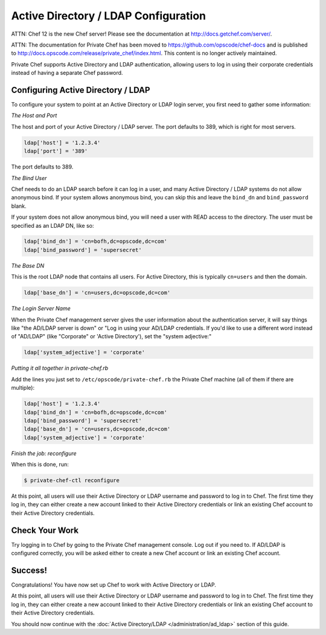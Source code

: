 Active Directory / LDAP Configuration
=====================================

ATTN: Chef 12 is the  new Chef server! Please see the documentation at http://docs.getchef.com/server/. 

ATTN: The documentation for Private Chef has been moved to https://github.com/opscode/chef-docs and is published to http://docs.opscode.com/release/private_chef/index.html. This content is no longer actively maintained.

Private Chef supports Active Directory and LDAP authentication, allowing
users to log in using their corporate credentials instead of having a separate
Chef password.

Configuring Active Directory / LDAP
---------------------------------

To configure your system to point at an Active Directory or LDAP login server,
you first need to gather some information:

*The Host and Port*

The host and port of your Active Directory / LDAP server.  The port defaults to
389, which is right for most servers.

.. code-block:: ruby

  ldap['host'] = '1.2.3.4'
  ldap['port'] = '389'

The port defaults to 389.

*The Bind User*

Chef needs to do an LDAP search before it can log in a user, and many Active
Directory / LDAP systems do not allow anonymous bind.  If your system allows
anonymous bind, you can skip this and leave the ``bind_dn`` and
``bind_password`` blank.

If your system does not allow anonymous bind, you will need a user with READ
access to the directory.  The user must be specified as an LDAP DN, like so:

.. code-block:: ruby

  ldap['bind_dn'] = 'cn=bofh,dc=opscode,dc=com'
  ldap['bind_password'] = 'supersecret'

*The Base DN*

This is the root LDAP node that contains all users.  For Active Directory,
this is typically ``cn=users`` and then the domain.

.. code-block:: ruby

  ldap['base_dn'] = 'cn=users,dc=opscode,dc=com'

*The Login Server Name*

When the Private Chef management server gives the user information about
the authentication server, it will say things like "the AD/LDAP server is
down" or "Log in using your AD/LDAP credentials.  If you'd like to use a
different word instead of "AD/LDAP" (like "Corporate" or 'Active Directory'), set the
"system adjective:"

.. code-block:: ruby

  ldap['system_adjective'] = 'corporate'

*Putting it all together in private-chef.rb*

Add the lines you just set to ``/etc/opscode/private-chef.rb`` the Private
Chef machine (all of them if there are multiple):

.. code-block:: ruby

  ldap['host'] = '1.2.3.4'
  ldap['bind_dn'] = 'cn=bofh,dc=opscode,dc=com'
  ldap['bind_password'] = 'supersecret'
  ldap['base_dn'] = 'cn=users,dc=opscode,dc=com'
  ldap['system_adjective'] = 'corporate'

*Finish the job: reconfigure*

When this is done, run:

.. code-block:: bash

  $ private-chef-ctl reconfigure

At this point, all users will use their Active Directory or LDAP username and
password to log in to Chef.  The first time they log in, they can either create
a new account linked to their Active Directory credentials or link an existing
Chef account to their Active Directory credentials.

Check Your Work
---------------

Try logging in to Chef by going to the Private Chef management console.  Log out
if you need to.  If AD/LDAP is configured correctly, you will be asked either to create
a new Chef account or link an existing Chef account.

Success!
--------

Congratulations!  You have now set up Chef to work with Active Directory or LDAP.

At this point, all users will use their Active Directory or LDAP username and
password to log in to Chef.  The first time they log in, they can either create
a new account linked to their Active Directory credentials or link an existing
Chef account to their Active Directory credentials.

You should now continue with the :doc:`Active Directory/LDAP </administration/ad_ldap>` section
of this guide.
